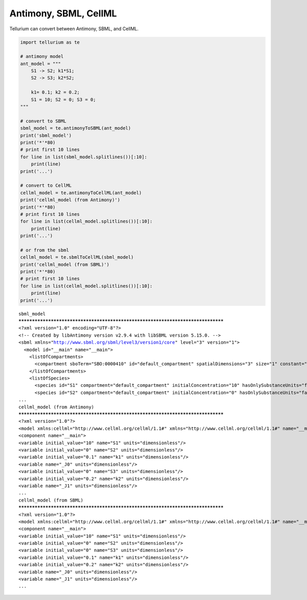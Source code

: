 

Antimony, SBML, CellML
^^^^^^^^^^^^^^^^^^^^^^

Tellurium can convert between Antimony, SBML, and CellML.

.. code-block:: python

    import tellurium as te
    
    # antimony model
    ant_model = """
        S1 -> S2; k1*S1;
        S2 -> S3; k2*S2;
    
        k1= 0.1; k2 = 0.2; 
        S1 = 10; S2 = 0; S3 = 0;
    """
    
    # convert to SBML
    sbml_model = te.antimonyToSBML(ant_model)
    print('sbml_model')
    print('*'*80)
    # print first 10 lines
    for line in list(sbml_model.splitlines())[:10]:
        print(line)
    print('...')
        
    # convert to CellML
    cellml_model = te.antimonyToCellML(ant_model)
    print('cellml_model (from Antimony)')
    print('*'*80)
    # print first 10 lines
    for line in list(cellml_model.splitlines())[:10]:
        print(line)
    print('...')
    
    # or from the sbml
    cellml_model = te.sbmlToCellML(sbml_model)
    print('cellml_model (from SBML)')
    print('*'*80)
    # print first 10 lines
    for line in list(cellml_model.splitlines())[:10]:
        print(line)
    print('...')


.. parsed-literal::

    sbml_model
    ********************************************************************************
    <?xml version="1.0" encoding="UTF-8"?>
    <!-- Created by libAntimony version v2.9.4 with libSBML version 5.15.0. -->
    <sbml xmlns="http://www.sbml.org/sbml/level3/version1/core" level="3" version="1">
      <model id="__main" name="__main">
        <listOfCompartments>
          <compartment sboTerm="SBO:0000410" id="default_compartment" spatialDimensions="3" size="1" constant="true"/>
        </listOfCompartments>
        <listOfSpecies>
          <species id="S1" compartment="default_compartment" initialConcentration="10" hasOnlySubstanceUnits="false" boundaryCondition="false" constant="false"/>
          <species id="S2" compartment="default_compartment" initialConcentration="0" hasOnlySubstanceUnits="false" boundaryCondition="false" constant="false"/>
    ...
    cellml_model (from Antimony)
    ********************************************************************************
    <?xml version="1.0"?>
    <model xmlns:cellml="http://www.cellml.org/cellml/1.1#" xmlns="http://www.cellml.org/cellml/1.1#" name="__main">
    <component name="__main">
    <variable initial_value="10" name="S1" units="dimensionless"/>
    <variable initial_value="0" name="S2" units="dimensionless"/>
    <variable initial_value="0.1" name="k1" units="dimensionless"/>
    <variable name="_J0" units="dimensionless"/>
    <variable initial_value="0" name="S3" units="dimensionless"/>
    <variable initial_value="0.2" name="k2" units="dimensionless"/>
    <variable name="_J1" units="dimensionless"/>
    ...
    cellml_model (from SBML)
    ********************************************************************************
    <?xml version="1.0"?>
    <model xmlns:cellml="http://www.cellml.org/cellml/1.1#" xmlns="http://www.cellml.org/cellml/1.1#" name="__main">
    <component name="__main">
    <variable initial_value="10" name="S1" units="dimensionless"/>
    <variable initial_value="0" name="S2" units="dimensionless"/>
    <variable initial_value="0" name="S3" units="dimensionless"/>
    <variable initial_value="0.1" name="k1" units="dimensionless"/>
    <variable initial_value="0.2" name="k2" units="dimensionless"/>
    <variable name="_J0" units="dimensionless"/>
    <variable name="_J1" units="dimensionless"/>
    ...


